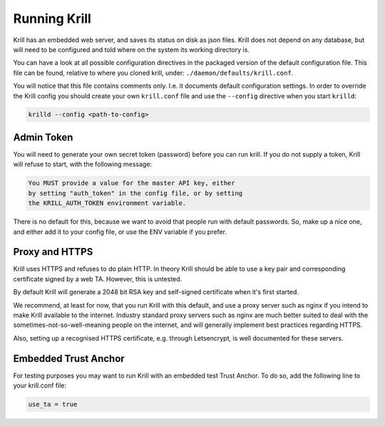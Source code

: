 .. _doc_krill_xrunning:

Running Krill
=============

Krill has an embedded web server, and saves its status on disk
as json files. Krill does not depend on any database, but will
need to be configured and told where on the system its working
directory is.

You can have a look at all possible configuration directives in
the packaged version of the default configuration file. This file
can be found, relative to where you cloned krill, under: ``./daemon/defaults/krill.conf``.

You will notice that this file contains comments only. I.e. it
documents default configuration settings. In order to override
the Krill config you should create your own ``krill.conf`` file
and use the ``--config`` directive when you start ``krilld``:


.. code-block:: bash

   krilld --config <path-to-config>


Admin Token
-----------

You will need to generate your own secret token (password) before
you can run krill. If you do not supply a token, Krill will refuse
to start, with the following message:

.. code-block:: text

   You MUST provide a value for the master API key, either
   by setting "auth_token" in the config file, or by setting
   the KRILL_AUTH_TOKEN environment variable.

There is no default for this, because we want to avoid that people
run with default passwords. So, make up a nice one, and either
add it to your config file, or use the ENV variable if you prefer.


Proxy and HTTPS
---------------

Krill uses HTTPS and refuses to do plain HTTP. In theory Krill
should be able to use a key pair and corresponding certificate
signed by a web TA. However, this is untested.

By default Krill will generate a 2048 bit RSA key and self-signed
certificate when it's first started.

We recommend, at least for now, that you run Krill with this
default, and use a proxy server such as nginx if you intend to
make Krill available to the internet. Industry standard proxy
servers such as nginx are much better suited to deal with the
sometimes-not-so-well-meaning people on the internet, and will
generally implement best practices regarding HTTPS.

Also, setting up a recognised HTTPS certificate, e.g. through
Letsencrypt, is well documented for these servers.
 

Embedded Trust Anchor
---------------------

For testing purposes you may want to run Krill with an embedded
test Trust Anchor. To do so, add the following line to your
krill.conf file:

.. code-block:: text

   use_ta = true


